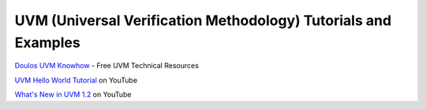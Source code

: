 ###############################################################
UVM (Universal Verification Methodology) Tutorials and Examples
###############################################################

| `Doulos UVM Knowhow <http://www.doulos.com/knowhow/sysverilog/uvm/>`_ - Free UVM Technical Resources

`UVM Hello World Tutorial <https://www.youtube.com/watch?v=Qn6SvG-Kya0>`_ on YouTube

`What's New in UVM 1.2 <https://www.youtube.com/watch?v=V2l4lBlsh7k&list=SPScWdLzHpkAdYPk_jgxRgOPisTm3-7U6A>`_ on YouTube

